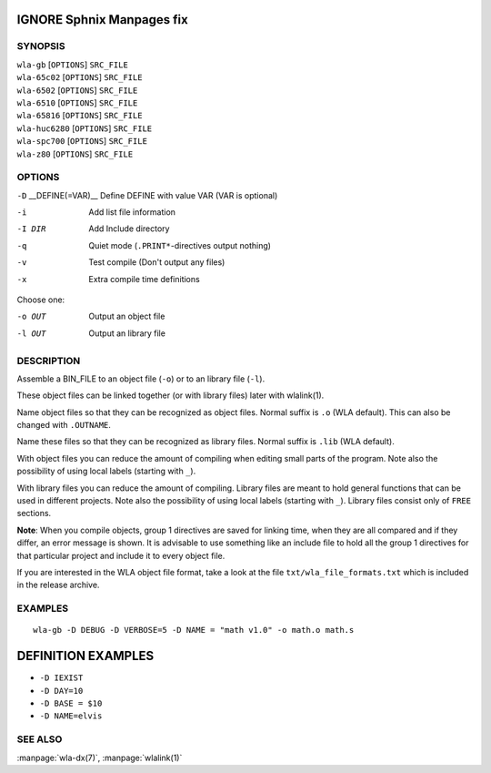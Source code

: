 
.. Due to something, the manpages generated by sphnix do not display the
   sections UNLESS there is a subsection defined. Luckly, that subsection
   is invisible in the manpage. Sphinx (sphinx-build) 1.2.3 & 1.4.5


IGNORE Sphnix Manpages fix
--------------------------


SYNOPSIS
========

| ``wla-gb`` [``OPTIONS``] ``SRC_FILE``
| ``wla-65c02`` [``OPTIONS``] ``SRC_FILE``
| ``wla-6502`` [``OPTIONS``] ``SRC_FILE``
| ``wla-6510`` [``OPTIONS``] ``SRC_FILE``
| ``wla-65816`` [``OPTIONS``] ``SRC_FILE``
| ``wla-huc6280`` [``OPTIONS``] ``SRC_FILE``
| ``wla-spc700`` [``OPTIONS``] ``SRC_FILE``
| ``wla-z80`` [``OPTIONS``] ``SRC_FILE``


OPTIONS
=======

.. Option declaration fucks up when using an equal sign

``-D`` __DEFINE\(\=VAR\)__  Define DEFINE with value VAR (VAR is optional)

-i                  Add list file information
-I DIR              Add Include directory
-q                  Quiet mode (``.PRINT*``-directives output nothing)
-v                  Test compile (Don't output any files)
-x                  Extra compile time definitions

Choose one:

-o OUT              Output an object file
-l OUT              Output an library file


DESCRIPTION
===========

Assemble a BIN_FILE to an object file (``-o``) or to an library file (``-l``).

These object files can be linked together (or with library files) later
with wlalink(1).

Name object files so that they can be recognized as object files. Normal
suffix is ``.o`` (WLA default). This can also be changed with ``.OUTNAME``.

Name these files so that they can be recognized as library files. Normal
suffix is ``.lib`` (WLA default).

With object files you can reduce the amount of compiling when editing
small parts of the program. Note also the possibility of using local
labels (starting with ``_``).

With library files you can reduce the amount of compiling. Library files
are meant to hold general functions that can be used in different projects.
Note also the possibility of using local labels (starting with ``_``).
Library files consist only of ``FREE`` sections.

**Note**: When you compile objects, group 1 directives are saved for linking
time, when they are all compared and if they differ, an error message is
shown. It is advisable to use something like an include file to hold all
the group 1 directives for that particular project and include it to every
object file.

If you are interested in the WLA object file format, take a look at the
file ``txt/wla_file_formats.txt`` which is included in the release archive.


EXAMPLES
========

::

    wla-gb -D DEBUG -D VERBOSE=5 -D NAME = "math v1.0" -o math.o math.s


DEFINITION EXAMPLES
-------------------

- ``-D IEXIST``
- ``-D DAY=10``
- ``-D BASE = $10``
- ``-D NAME=elvis``


SEE ALSO
========

:manpage:`wla-dx(7)`, :manpage:`wlalink(1)`
